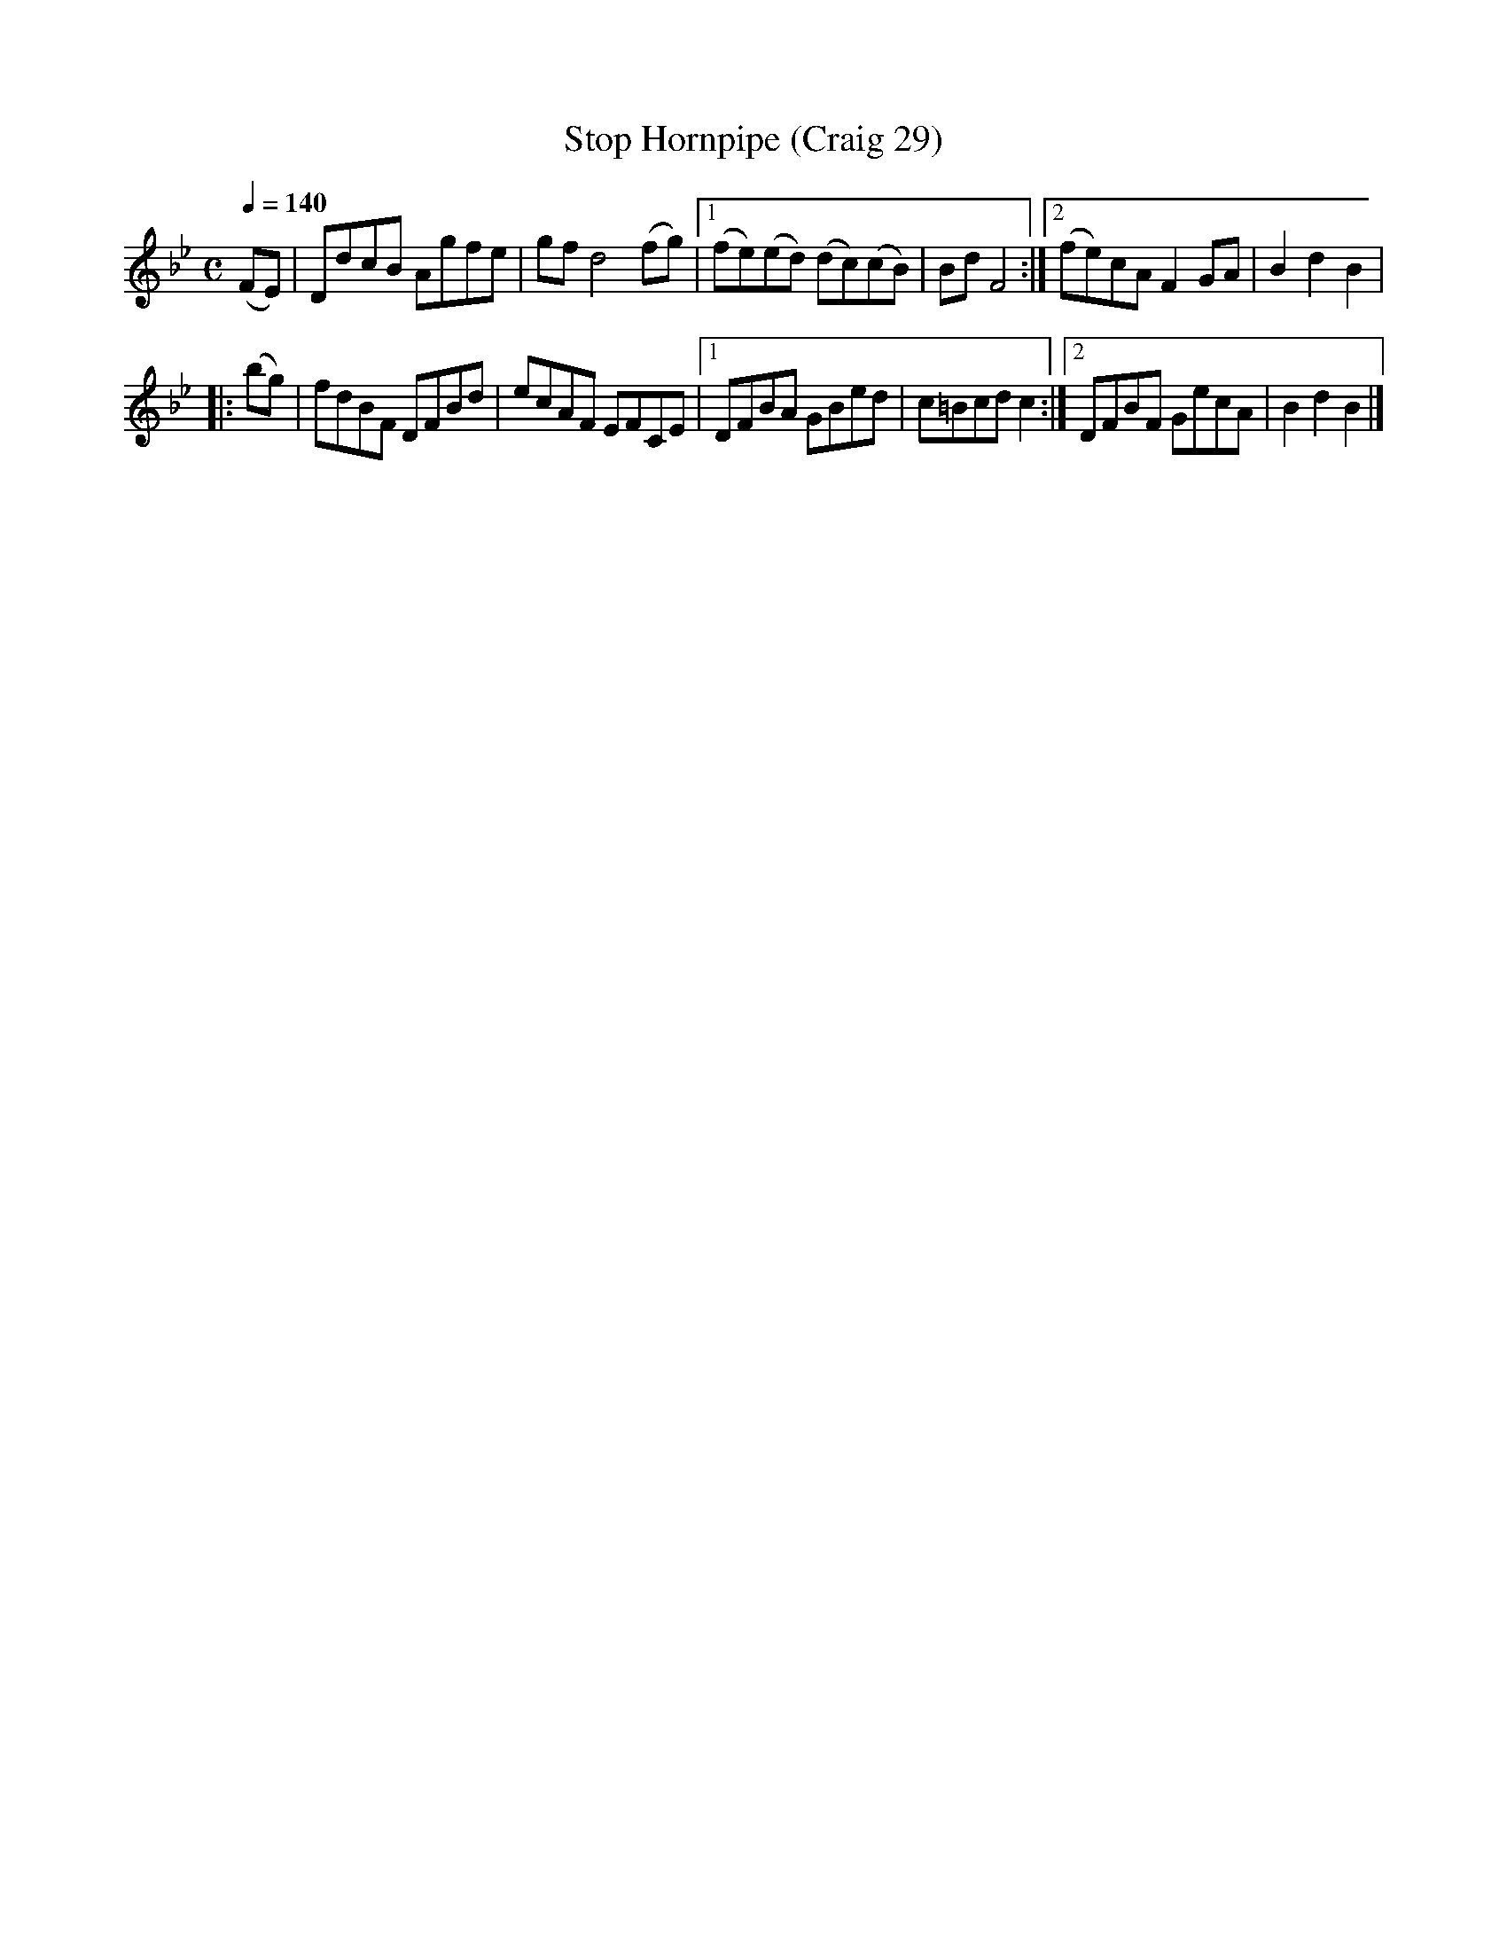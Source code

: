 X:29
T:Stop Hornpipe (Craig 29)
M:C
L:1/8
B:Empire Violin Collection of Hornpipes
H:Published by Thomas Craig
H:Music Publisher, &c.
H:George Street, Aberdeen, N.B.
Z:Peter Dunk December 2011
R:hornpipe
Q:1/4=140
K:Bb
(FE) | DdcB Agfe | gf d4 (fg) |1 (fe)(ed) (dc)(cB) | Bd F4 :|2 (fe)cA F2 GA | B2d2B2 |!
|:(bg) | fdBF  DFBd | ecAF EFCE |1 DFBA GBed | c=Bcd c2 :|2 DFBF GecA | B2d2B2 |]
